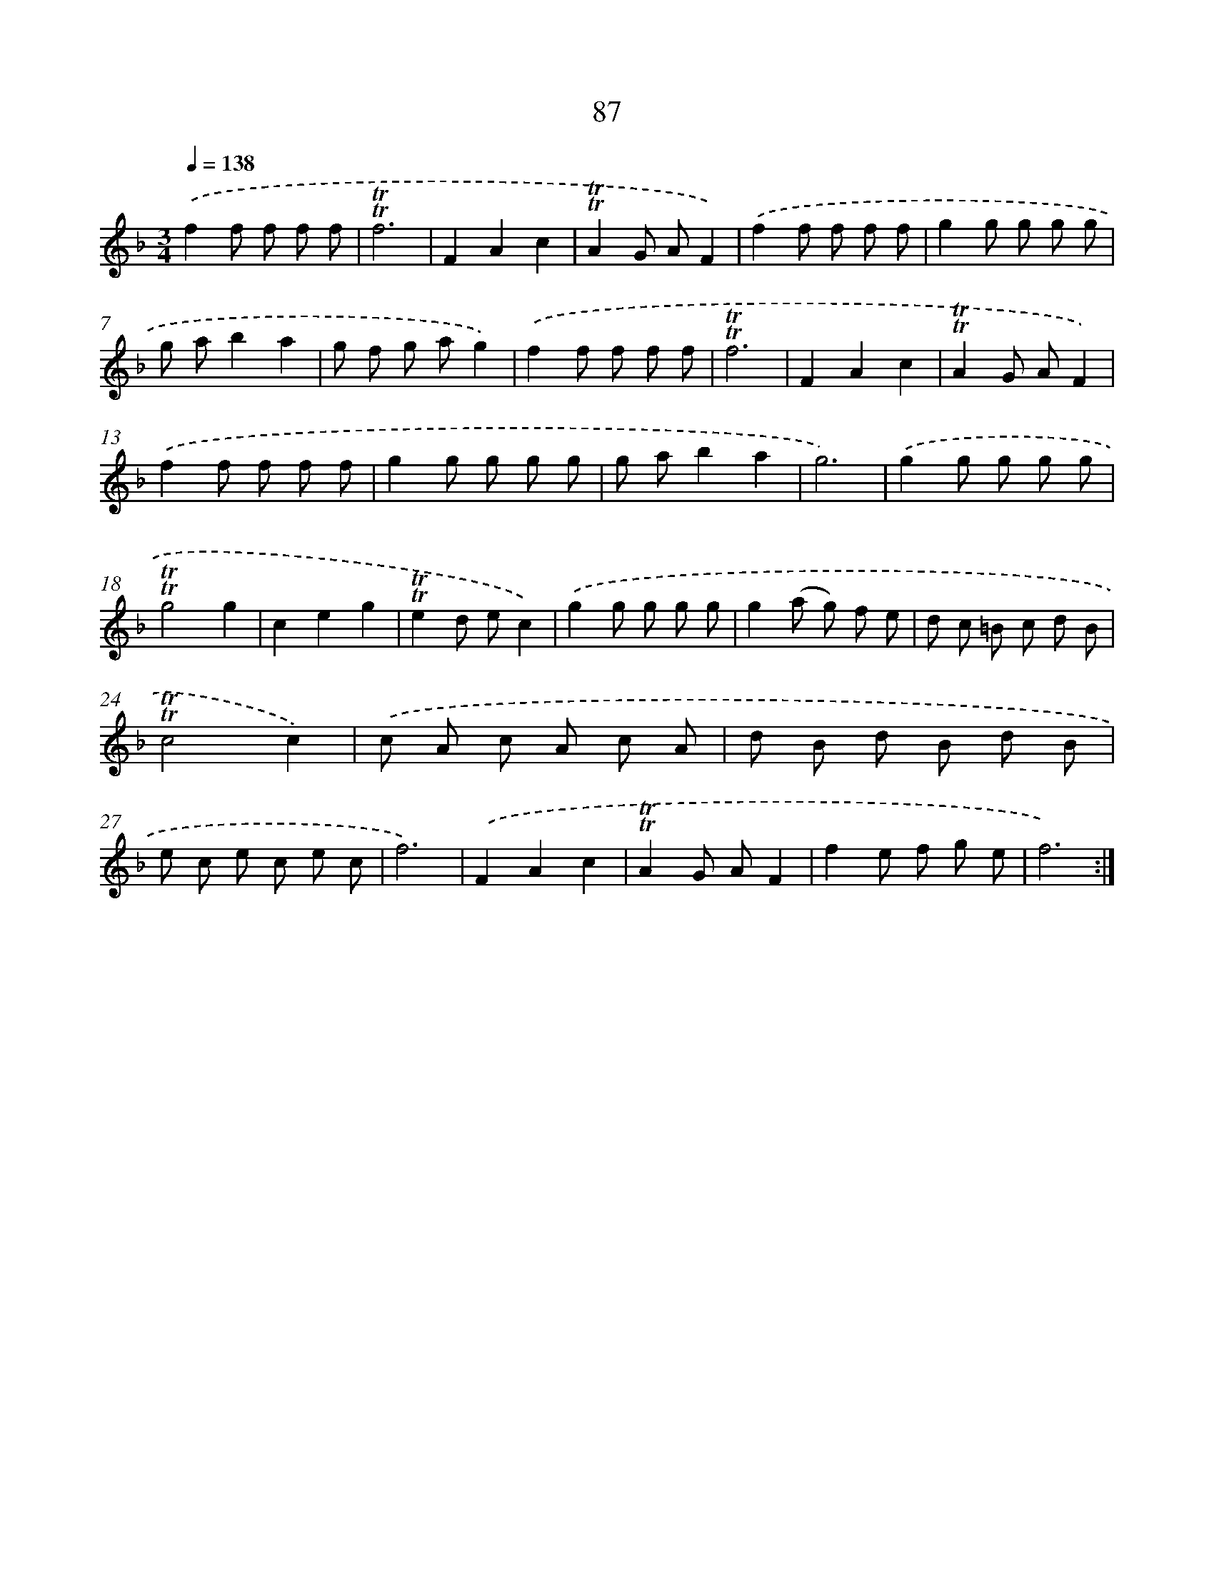 X: 15602
T: 87
%%abc-version 2.0
%%abcx-abcm2ps-target-version 5.9.1 (29 Sep 2008)
%%abc-creator hum2abc beta
%%abcx-conversion-date 2018/11/01 14:37:55
%%humdrum-veritas 1542109933
%%humdrum-veritas-data 298713420
%%continueall 1
%%barnumbers 0
L: 1/8
M: 3/4
Q: 1/4=138
K: F clef=treble
.('f2f f f f |
!trill!!trill!f6 |
F2A2c2 |
!trill!!trill!A2G AF2) |
.('f2f f f f |
g2g g g g |
g ab2a2 |
g f g ag2) |
.('f2f f f f |
!trill!!trill!f6 |
F2A2c2 |
!trill!!trill!A2G AF2) |
.('f2f f f f |
g2g g g g |
g ab2a2 |
g6) |
.('g2g g g g |
!trill!!trill!g4g2 |
c2e2g2 |
!trill!!trill!e2d ec2) |
.('g2g g g g |
g2(a g) f e |
d c =B c d B |
!trill!!trill!c4c2) |
.('c A c A c A |
d B d B d B |
e c e c e c |
f6) |
.('F2A2c2 |
!trill!!trill!A2G AF2 |
f2e f g e |
f6) :|]
